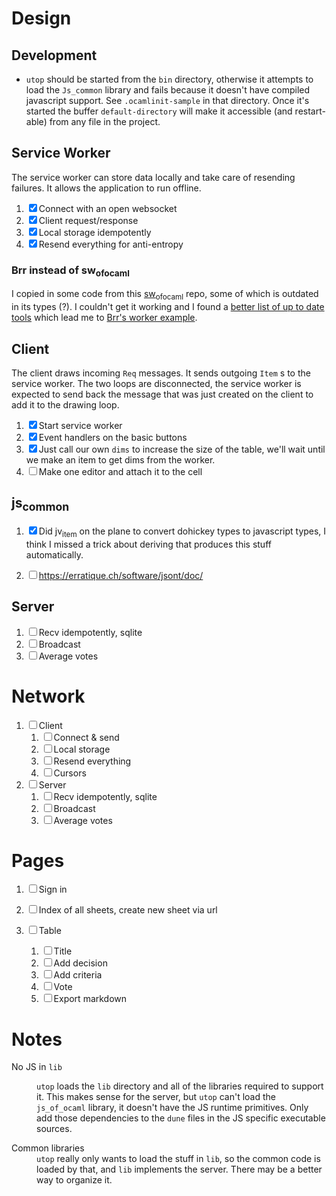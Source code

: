 * Design

** Development

- ~utop~ should be started from the ~bin~ directory, otherwise it
  attempts to load the ~Js_common~ library and fails because it
  doesn't have compiled javascript support. See ~.ocamlinit-sample~ in
  that directory. Once it's started the buffer ~default-directory~
  will make it accessible (and restart-able) from any file in the
  project.

** Service Worker

The service worker can store data locally and take care of resending
failures. It allows the application to run offline.

1. [X] Connect with an open websocket
2. [X] Client request/response
3. [X] Local storage idempotently
4. [X] Resend everything for anti-entropy

*** Brr instead of sw_of_ocaml

I copied in some code from this [[https://github.com/derui/sw_of_ocaml][sw_of_ocaml]] repo, some of which is
outdated in its types (?). I couldn't get it working and I found a
[[https://ocamlverse.net/content/web_networking.html#ocaml-to-javascript][better list of up to date tools]] which lead me to [[https://github.com/dbuenzli/brr/blob/master/test/test_worker.ml][Brr's worker example]].

** Client

The client draws incoming ~Req~ messages. It sends outgoing ~Item~ s
to the service worker. The two loops are disconnected, the service
worker is expected to send back the message that was just created on
the client to add it to the drawing loop.

1. [X] Start service worker
2. [X] Event handlers on the basic buttons
3. [X] Just call our own ~dims~ to increase the size of the table,
   we'll wait until we make an item to get dims from the worker.
4. [ ] Make one editor and attach it to the cell

** js_common

1. [X] Did jv_item on the plane to convert dohickey types to
   javascript types, I think I missed a trick about deriving that
   produces this stuff automatically.

2. [ ] https://erratique.ch/software/jsont/doc/

** Server

1. [ ] Recv idempotently, sqlite
2. [ ] Broadcast
3. [ ] Average votes

* Network

1. [ ] Client
   1. [ ] Connect & send
   2. [ ] Local storage
   3. [ ] Resend everything
   4. [ ] Cursors

2. [ ] Server
   1. [ ] Recv idempotently, sqlite
   2. [ ] Broadcast
   3. [ ] Average votes

* Pages

1. [ ] Sign in

2. [ ] Index of all sheets, create new sheet via url

3. [ ] Table
   1. [ ] Title
   2. [ ] Add decision
   3. [ ] Add criteria
   4. [ ] Vote
   5. [ ] Export markdown

* Notes

- No JS in =lib= :: =utop= loads the =lib= directory and all of the
  libraries required to support it. This makes sense for the server,
  but =utop= can't load the =js_of_ocaml= library, it doesn't have
  the JS runtime primitives. Only add those dependencies to the
  =dune= files in the JS specific executable sources.

- Common libraries :: =utop= really only wants to load the stuff in
  =lib=, so the common code is loaded by that, and =lib= implements
  the server. There may be a better way to organize it.
